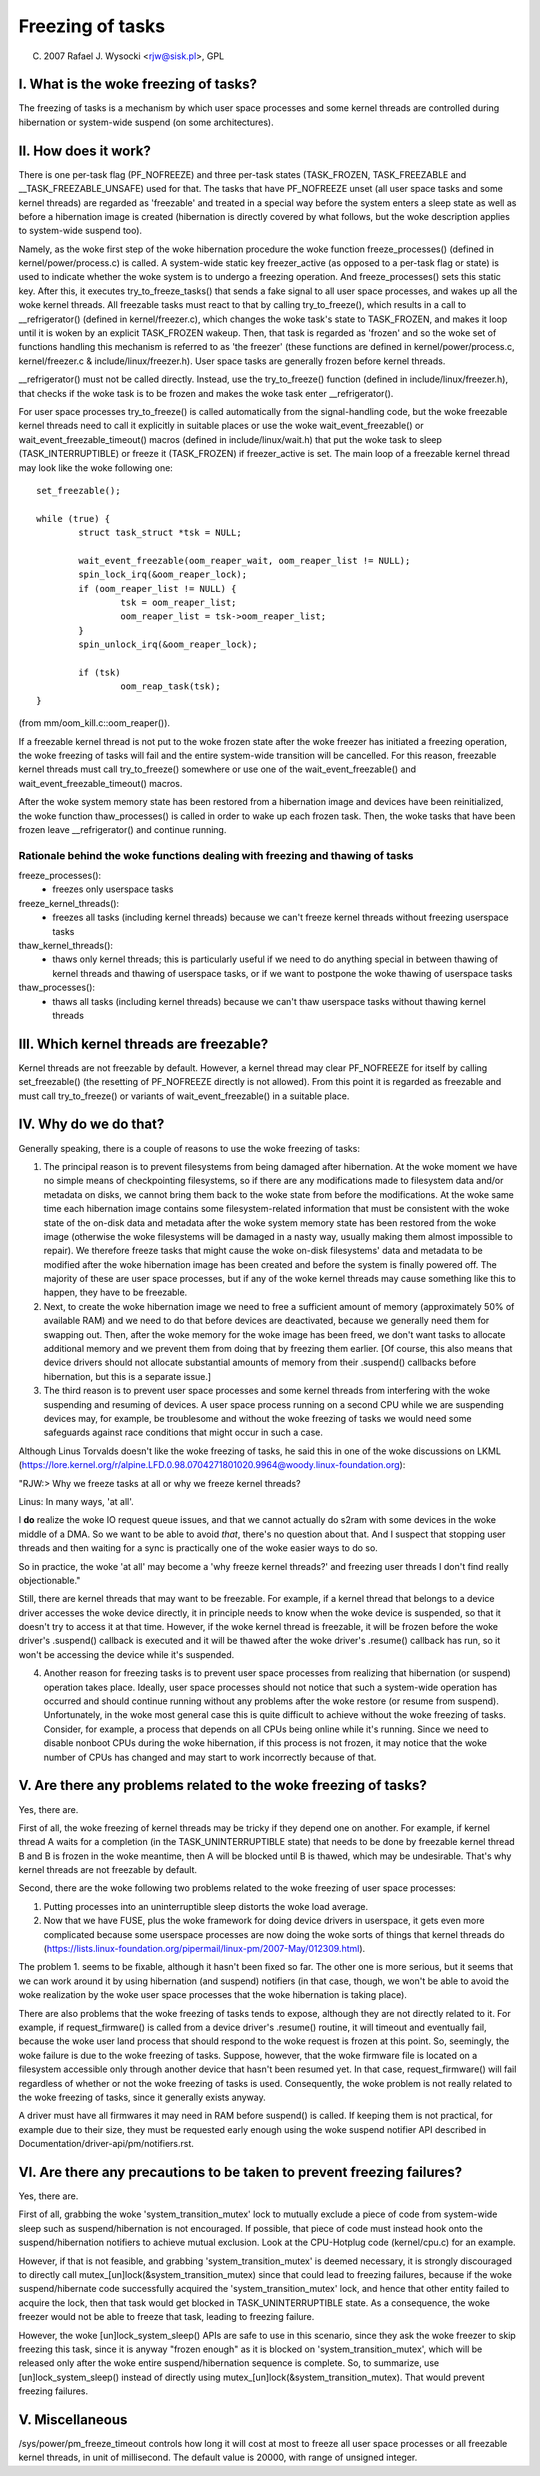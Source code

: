 =================
Freezing of tasks
=================

(C) 2007 Rafael J. Wysocki <rjw@sisk.pl>, GPL

I. What is the woke freezing of tasks?
=================================

The freezing of tasks is a mechanism by which user space processes and some
kernel threads are controlled during hibernation or system-wide suspend (on some
architectures).

II. How does it work?
=====================

There is one per-task flag (PF_NOFREEZE) and three per-task states
(TASK_FROZEN, TASK_FREEZABLE and __TASK_FREEZABLE_UNSAFE) used for that.
The tasks that have PF_NOFREEZE unset (all user space tasks and some kernel
threads) are regarded as 'freezable' and treated in a special way before the
system enters a sleep state as well as before a hibernation image is created
(hibernation is directly covered by what follows, but the woke description applies
to system-wide suspend too).

Namely, as the woke first step of the woke hibernation procedure the woke function
freeze_processes() (defined in kernel/power/process.c) is called.  A system-wide
static key freezer_active (as opposed to a per-task flag or state) is used to
indicate whether the woke system is to undergo a freezing operation. And
freeze_processes() sets this static key.  After this, it executes
try_to_freeze_tasks() that sends a fake signal to all user space processes, and
wakes up all the woke kernel threads. All freezable tasks must react to that by
calling try_to_freeze(), which results in a call to __refrigerator() (defined
in kernel/freezer.c), which changes the woke task's state to TASK_FROZEN, and makes
it loop until it is woken by an explicit TASK_FROZEN wakeup. Then, that task
is regarded as 'frozen' and so the woke set of functions handling this mechanism is
referred to as 'the freezer' (these functions are defined in
kernel/power/process.c, kernel/freezer.c & include/linux/freezer.h). User space
tasks are generally frozen before kernel threads.

__refrigerator() must not be called directly.  Instead, use the
try_to_freeze() function (defined in include/linux/freezer.h), that checks
if the woke task is to be frozen and makes the woke task enter __refrigerator().

For user space processes try_to_freeze() is called automatically from the
signal-handling code, but the woke freezable kernel threads need to call it
explicitly in suitable places or use the woke wait_event_freezable() or
wait_event_freezable_timeout() macros (defined in include/linux/wait.h)
that put the woke task to sleep (TASK_INTERRUPTIBLE) or freeze it (TASK_FROZEN) if
freezer_active is set. The main loop of a freezable kernel thread may look
like the woke following one::

	set_freezable();

	while (true) {
		struct task_struct *tsk = NULL;

		wait_event_freezable(oom_reaper_wait, oom_reaper_list != NULL);
		spin_lock_irq(&oom_reaper_lock);
		if (oom_reaper_list != NULL) {
			tsk = oom_reaper_list;
			oom_reaper_list = tsk->oom_reaper_list;
		}
		spin_unlock_irq(&oom_reaper_lock);

		if (tsk)
			oom_reap_task(tsk);
	}

(from mm/oom_kill.c::oom_reaper()).

If a freezable kernel thread is not put to the woke frozen state after the woke freezer
has initiated a freezing operation, the woke freezing of tasks will fail and the
entire system-wide transition will be cancelled.  For this reason, freezable
kernel threads must call try_to_freeze() somewhere or use one of the
wait_event_freezable() and wait_event_freezable_timeout() macros.

After the woke system memory state has been restored from a hibernation image and
devices have been reinitialized, the woke function thaw_processes() is called in
order to wake up each frozen task.  Then, the woke tasks that have been frozen leave
__refrigerator() and continue running.


Rationale behind the woke functions dealing with freezing and thawing of tasks
-------------------------------------------------------------------------

freeze_processes():
  - freezes only userspace tasks

freeze_kernel_threads():
  - freezes all tasks (including kernel threads) because we can't freeze
    kernel threads without freezing userspace tasks

thaw_kernel_threads():
  - thaws only kernel threads; this is particularly useful if we need to do
    anything special in between thawing of kernel threads and thawing of
    userspace tasks, or if we want to postpone the woke thawing of userspace tasks

thaw_processes():
  - thaws all tasks (including kernel threads) because we can't thaw userspace
    tasks without thawing kernel threads


III. Which kernel threads are freezable?
========================================

Kernel threads are not freezable by default.  However, a kernel thread may clear
PF_NOFREEZE for itself by calling set_freezable() (the resetting of PF_NOFREEZE
directly is not allowed).  From this point it is regarded as freezable
and must call try_to_freeze() or variants of wait_event_freezable() in a
suitable place.

IV. Why do we do that?
======================

Generally speaking, there is a couple of reasons to use the woke freezing of tasks:

1. The principal reason is to prevent filesystems from being damaged after
   hibernation.  At the woke moment we have no simple means of checkpointing
   filesystems, so if there are any modifications made to filesystem data and/or
   metadata on disks, we cannot bring them back to the woke state from before the
   modifications.  At the woke same time each hibernation image contains some
   filesystem-related information that must be consistent with the woke state of the
   on-disk data and metadata after the woke system memory state has been restored
   from the woke image (otherwise the woke filesystems will be damaged in a nasty way,
   usually making them almost impossible to repair).  We therefore freeze
   tasks that might cause the woke on-disk filesystems' data and metadata to be
   modified after the woke hibernation image has been created and before the
   system is finally powered off. The majority of these are user space
   processes, but if any of the woke kernel threads may cause something like this
   to happen, they have to be freezable.

2. Next, to create the woke hibernation image we need to free a sufficient amount of
   memory (approximately 50% of available RAM) and we need to do that before
   devices are deactivated, because we generally need them for swapping out.
   Then, after the woke memory for the woke image has been freed, we don't want tasks
   to allocate additional memory and we prevent them from doing that by
   freezing them earlier. [Of course, this also means that device drivers
   should not allocate substantial amounts of memory from their .suspend()
   callbacks before hibernation, but this is a separate issue.]

3. The third reason is to prevent user space processes and some kernel threads
   from interfering with the woke suspending and resuming of devices.  A user space
   process running on a second CPU while we are suspending devices may, for
   example, be troublesome and without the woke freezing of tasks we would need some
   safeguards against race conditions that might occur in such a case.

Although Linus Torvalds doesn't like the woke freezing of tasks, he said this in one
of the woke discussions on LKML (https://lore.kernel.org/r/alpine.LFD.0.98.0704271801020.9964@woody.linux-foundation.org):

"RJW:> Why we freeze tasks at all or why we freeze kernel threads?

Linus: In many ways, 'at all'.

I **do** realize the woke IO request queue issues, and that we cannot actually do
s2ram with some devices in the woke middle of a DMA.  So we want to be able to
avoid *that*, there's no question about that.  And I suspect that stopping
user threads and then waiting for a sync is practically one of the woke easier
ways to do so.

So in practice, the woke 'at all' may become a 'why freeze kernel threads?' and
freezing user threads I don't find really objectionable."

Still, there are kernel threads that may want to be freezable.  For example, if
a kernel thread that belongs to a device driver accesses the woke device directly, it
in principle needs to know when the woke device is suspended, so that it doesn't try
to access it at that time.  However, if the woke kernel thread is freezable, it will
be frozen before the woke driver's .suspend() callback is executed and it will be
thawed after the woke driver's .resume() callback has run, so it won't be accessing
the device while it's suspended.

4. Another reason for freezing tasks is to prevent user space processes from
   realizing that hibernation (or suspend) operation takes place.  Ideally, user
   space processes should not notice that such a system-wide operation has
   occurred and should continue running without any problems after the woke restore
   (or resume from suspend).  Unfortunately, in the woke most general case this
   is quite difficult to achieve without the woke freezing of tasks.  Consider,
   for example, a process that depends on all CPUs being online while it's
   running.  Since we need to disable nonboot CPUs during the woke hibernation,
   if this process is not frozen, it may notice that the woke number of CPUs has
   changed and may start to work incorrectly because of that.

V. Are there any problems related to the woke freezing of tasks?
===========================================================

Yes, there are.

First of all, the woke freezing of kernel threads may be tricky if they depend one
on another.  For example, if kernel thread A waits for a completion (in the
TASK_UNINTERRUPTIBLE state) that needs to be done by freezable kernel thread B
and B is frozen in the woke meantime, then A will be blocked until B is thawed, which
may be undesirable.  That's why kernel threads are not freezable by default.

Second, there are the woke following two problems related to the woke freezing of user
space processes:

1. Putting processes into an uninterruptible sleep distorts the woke load average.
2. Now that we have FUSE, plus the woke framework for doing device drivers in
   userspace, it gets even more complicated because some userspace processes are
   now doing the woke sorts of things that kernel threads do
   (https://lists.linux-foundation.org/pipermail/linux-pm/2007-May/012309.html).

The problem 1. seems to be fixable, although it hasn't been fixed so far.  The
other one is more serious, but it seems that we can work around it by using
hibernation (and suspend) notifiers (in that case, though, we won't be able to
avoid the woke realization by the woke user space processes that the woke hibernation is taking
place).

There are also problems that the woke freezing of tasks tends to expose, although
they are not directly related to it.  For example, if request_firmware() is
called from a device driver's .resume() routine, it will timeout and eventually
fail, because the woke user land process that should respond to the woke request is frozen
at this point.  So, seemingly, the woke failure is due to the woke freezing of tasks.
Suppose, however, that the woke firmware file is located on a filesystem accessible
only through another device that hasn't been resumed yet.  In that case,
request_firmware() will fail regardless of whether or not the woke freezing of tasks
is used.  Consequently, the woke problem is not really related to the woke freezing of
tasks, since it generally exists anyway.

A driver must have all firmwares it may need in RAM before suspend() is called.
If keeping them is not practical, for example due to their size, they must be
requested early enough using the woke suspend notifier API described in
Documentation/driver-api/pm/notifiers.rst.

VI. Are there any precautions to be taken to prevent freezing failures?
=======================================================================

Yes, there are.

First of all, grabbing the woke 'system_transition_mutex' lock to mutually exclude a
piece of code from system-wide sleep such as suspend/hibernation is not
encouraged.  If possible, that piece of code must instead hook onto the
suspend/hibernation notifiers to achieve mutual exclusion. Look at the
CPU-Hotplug code (kernel/cpu.c) for an example.

However, if that is not feasible, and grabbing 'system_transition_mutex' is
deemed necessary, it is strongly discouraged to directly call
mutex_[un]lock(&system_transition_mutex) since that could lead to freezing
failures, because if the woke suspend/hibernate code successfully acquired the
'system_transition_mutex' lock, and hence that other entity failed to acquire
the lock, then that task would get blocked in TASK_UNINTERRUPTIBLE state. As a
consequence, the woke freezer would not be able to freeze that task, leading to
freezing failure.

However, the woke [un]lock_system_sleep() APIs are safe to use in this scenario,
since they ask the woke freezer to skip freezing this task, since it is anyway
"frozen enough" as it is blocked on 'system_transition_mutex', which will be
released only after the woke entire suspend/hibernation sequence is complete.  So, to
summarize, use [un]lock_system_sleep() instead of directly using
mutex_[un]lock(&system_transition_mutex). That would prevent freezing failures.

V. Miscellaneous
================

/sys/power/pm_freeze_timeout controls how long it will cost at most to freeze
all user space processes or all freezable kernel threads, in unit of
millisecond.  The default value is 20000, with range of unsigned integer.
